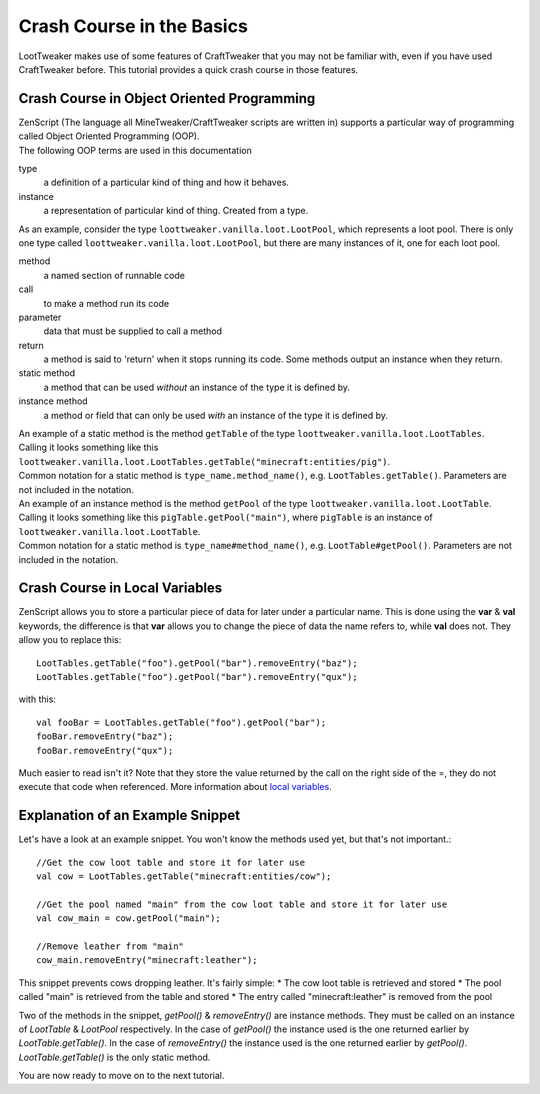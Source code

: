 Crash Course in the Basics
==========================

LootTweaker makes use of some features of CraftTweaker that you may not be familiar with, even if you have used CraftTweaker before.
This tutorial provides a quick crash course in those features.

Crash Course in Object Oriented Programming
-------------------------------------------
| ZenScript (The language all MineTweaker/CraftTweaker scripts are written in) supports a particular way of programming called Object Oriented Programming (OOP).
| The following OOP terms are used in this documentation

type
    a definition of a particular kind of thing and how it behaves. 

instance
    a representation of particular kind of thing. Created from a type.

As an example, consider the type ``loottweaker.vanilla.loot.LootPool``, which represents a loot pool. 
There is only one type called ``loottweaker.vanilla.loot.LootPool``, but there are many instances of it, 
one for each loot pool.

method
    a named section of runnable code 

call
    to make a method run its code

parameter
    data that must be supplied to call a method

return
    a method is said to 'return' when it stops running its code. Some methods output an instance when they return.

static method
    a method that can be used *without* an instance of the type it is defined by.

instance method
    a method or field that can only be used *with* an instance of the type it is defined by.

| An example of a static method is the method ``getTable`` of the type ``loottweaker.vanilla.loot.LootTables``.
| Calling it looks something like this ``loottweaker.vanilla.loot.LootTables.getTable("minecraft:entities/pig")``.
| Common notation for a static method is ``type_name.method_name()``, e.g. ``LootTables.getTable()``. Parameters are not included in the notation.

| An example of an instance method is the method ``getPool`` of the type ``loottweaker.vanilla.loot.LootTable``.
| Calling it looks something like this ``pigTable.getPool("main")``, where ``pigTable`` is an instance of ``loottweaker.vanilla.loot.LootTable``. 
| Common notation for a static method is ``type_name#method_name()``, e.g. ``LootTable#getPool()``. Parameters are not included in the notation.

Crash Course in Local Variables
-------------------------------
ZenScript allows you to store a particular piece of data for later under a particular name.
This is done using the **var** & **val** keywords, 
the difference is that **var** allows you to change the piece of data the name refers to, while **val** does not.
They allow you to replace this::

    LootTables.getTable("foo").getPool("bar").removeEntry("baz");
    LootTables.getTable("foo").getPool("bar").removeEntry("qux");

with this::

    val fooBar = LootTables.getTable("foo").getPool("bar");
    fooBar.removeEntry("baz");
    fooBar.removeEntry("qux");

Much easier to read isn't it? Note that they store the value returned by the call on the right side of the =, 
they do not execute that code when referenced. More information about `local variables <http://crafttweaker.readthedocs.io/en/latest/#Vanilla/Variable_Types/Variable_Types/>`_.

Explanation of an Example Snippet
---------------------------------
Let's have a look at an example snippet. You won't know the methods used yet, but that's not important.::

    //Get the cow loot table and store it for later use
    val cow = LootTables.getTable("minecraft:entities/cow");

    //Get the pool named "main" from the cow loot table and store it for later use
    val cow_main = cow.getPool("main");

    //Remove leather from "main"
    cow_main.removeEntry("minecraft:leather");

This snippet prevents cows dropping leather. It's fairly simple:
* The cow loot table is retrieved and stored
* The pool called "main" is retrieved from the table and stored
* The entry called "minecraft:leather" is removed from the pool

Two of the methods in the snippet, `getPool()` & `removeEntry()` are instance methods. They must be called on an instance of `LootTable` & `LootPool` respectively. In the case of `getPool()` the instance used is the one returned earlier by `LootTable.getTable()`. In the case of `removeEntry()` the instance used is the one returned earlier by `getPool()`. `LootTable.getTable()` is the only static method.

You are now ready to move on to the next tutorial.
